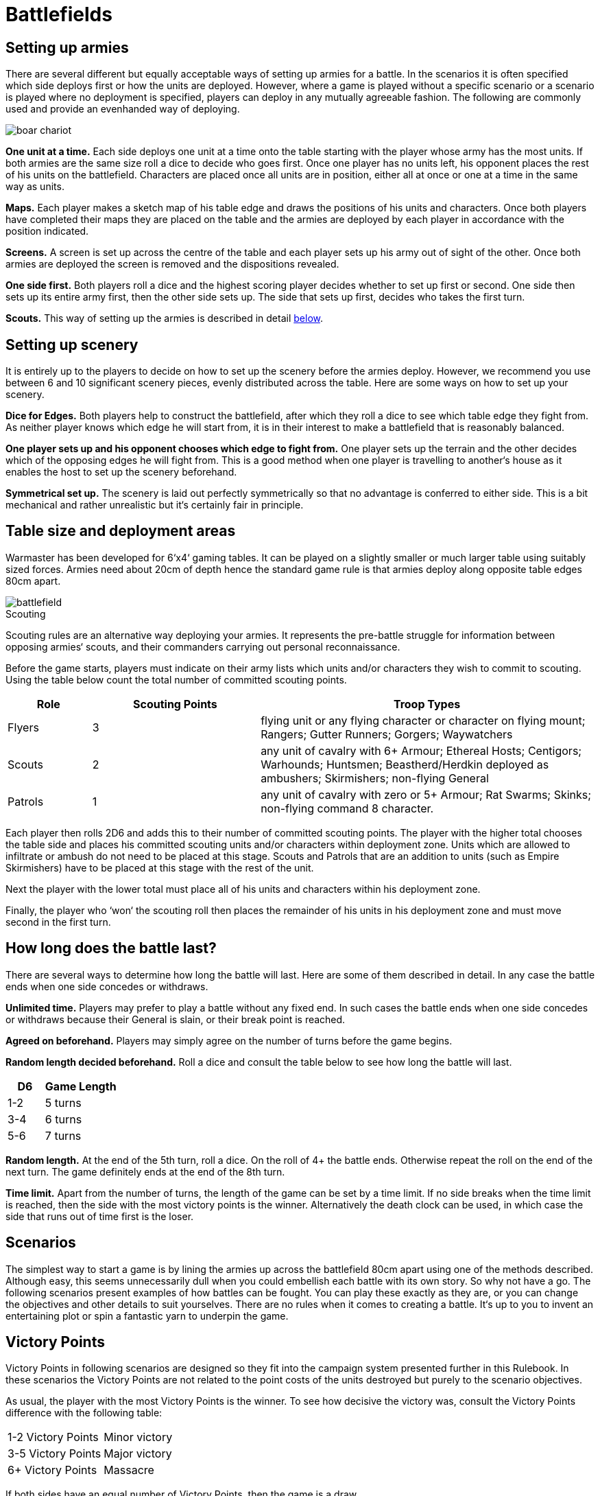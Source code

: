 = Battlefields

== Setting up armies

There are several different but equally acceptable
ways of setting up armies for a battle. In the scenarios
it is often specified which side deploys first or how the
units are deployed. However, where a game is played
without a specific scenario or a scenario is played where
no deployment is specified, players can deploy in any
mutually agreeable fashion. The following are commonly
used and provide an evenhanded way of deploying.

image::battlefields/boar-chariot.png[]

*One unit at a time.* Each side deploys one unit at a time
onto the table starting with the player whose army has
the most units. If both armies are the same size roll a
dice to decide who goes first. Once one player has no
units left, his opponent places the rest of his units on
the battlefield. Characters are placed once all units are
in position, either all at once or one at a time in the same
way as units.

*Maps.* Each player makes a sketch map of his table edge
and draws the positions of his units and characters. Once
both players have completed their maps they are placed
on the table and the armies are deployed by each player
in accordance with the position indicated.

*Screens.* A screen is set up across the centre of the table
and each player sets up his army out of sight of the other.
Once both armies are deployed the screen is removed
and the dispositions revealed.

*One side first.* Both players roll a dice and the highest
scoring player decides whether to set up first or second.
One side then sets up its entire army first, then the other
side sets up. The side that sets up first, decides who takes
the first turn.

*Scouts.* This way of setting up the armies is described in
detail <<scouting,below>>.

== Setting up scenery

It is entirely up to the players to decide on how to set
up the scenery before the armies deploy. However, we
recommend you use between 6 and 10 significant scenery
pieces, evenly distributed across the table. Here are some
ways on how to set up your scenery.

*Dice for Edges.* Both players help to construct the
battlefield, after which they roll a dice to see which table
edge they fight from. As neither player knows which
edge he will start from, it is in their interest to make a
battlefield that is reasonably balanced.

*One player sets up and his opponent chooses which
edge to fight from.* One player sets up the terrain and
the other decides which of the opposing edges he will
fight from. This is a good method when one player is
travelling to another‘s house as it enables the host to set
up the scenery beforehand.

*Symmetrical set up.* The scenery is laid out perfectly
symmetrically so that no advantage is conferred to either
side. This is a bit mechanical and rather unrealistic but
it‘s certainly fair in principle.

== Table size and deployment areas

Warmaster has been developed for 6‘x4‘ gaming tables. It
can be played on a slightly smaller or much larger table
using suitably sized forces. Armies need about 20cm of
depth hence the standard game rule is that armies deploy
along opposite table edges 80cm apart.

image::battlefields/battlefield.svg[id=f-battlefield]

[#scouting]
.Scouting
****
Scouting rules are an alternative way deploying
your armies. It represents the pre-battle struggle for
information between opposing armies‘ scouts, and their
commanders carrying out personal reconnaissance.

Before the game starts, players must indicate on their
army lists which units and/or characters they wish to
commit to scouting. Using the table below count the
total number of committed scouting points.

[cols="1,^2,4",frame=none,grid=rows]
|===
|Role |Scouting Points |Troop Types

|Flyers
|3
|flying unit or any flying character or character on flying mount; Rangers; Gutter
Runners; Gorgers; Waywatchers

|Scouts
|2
|any unit of cavalry with 6+ Armour; Ethereal Hosts; Centigors; Warhounds;
Huntsmen; Beastherd/Herdkin deployed as ambushers; Skirmishers; non-flying
General

|Patrols
|1
|any unit of cavalry with zero or 5+ Armour; Rat Swarms; Skinks;
non-flying command 8 character.
|===

Each player then rolls 2D6 and adds this to their number
of committed scouting points. The player with the higher
total chooses the table side and places his committed
scouting units and/or characters within deployment
zone. Units which are allowed to infiltrate or ambush do
not need to be placed at this stage. Scouts and Patrols that
are an addition to units (such as Empire Skirmishers)
have to be placed at this stage with the rest of the unit.

// Paragraph break added
Next the player with the lower total must place all of
his units and characters within his deployment zone.

// Paragraph break added
Finally, the player who ‘won‘ the scouting roll then
places the remainder of his units in his deployment zone
and must move second in the first turn.
****

== How long does the battle last?

There are several ways to determine how long the battle
will last. Here are some of them described in detail.
In any case the battle ends when one side concedes or
withdraws.

*Unlimited time.* Players may prefer to play a battle
without any fixed end. In such cases the battle ends when
one side concedes or withdraws because their General is
slain, or their break point is reached.

*Agreed on beforehand.* Players may simply agree on the
number of turns before the game begins.

*Random length decided beforehand.* Roll a dice and
consult the table below to see how long the battle will
last.

[cols="^1,^2",frame=none,grid=rows]
|===
|D6  |Game Length

|1-2 |5 turns
|3-4 |6 turns
|5-6 |7 turns
|===

*Random length.* At the end of the 5th turn, roll a dice. On
the roll of 4+ the battle ends. Otherwise repeat the roll
on the end of the next turn. The game definitely ends at
the end of the 8th turn.

*Time limit.* Apart from the number of turns, the length
of the game can be set by a time limit. If no side breaks
when the time limit is reached, then the side with the
most victory points is the winner. Alternatively the
death clock can be used, in which case the side that runs
out of time first is the loser.

== Scenarios

The simplest way to start a game is by lining the
armies up across the battlefield 80cm apart using one
of the methods described. Although easy, this seems
unnecessarily dull when you could embellish each battle
with its own story. So why not have a go. The following
scenarios present examples of how battles can be fought.
You can play these exactly as they are, or you can change
the objectives and other details to suit yourselves. There
are no rules when it comes to creating a battle. It‘s up to
you to invent an entertaining plot or spin a fantastic yarn
to underpin the game.

== Victory Points

Victory Points in following scenarios are designed so
they fit into the campaign system presented further in
this Rulebook. In these scenarios the Victory Points are
not related to the point costs of the units destroyed but
purely to the scenario objectives.

As usual, the player with the most Victory Points is the
winner. To see how decisive the victory was, consult the
Victory Points difference with the following table:

[cols="^,^",frame=ends,grid=rows]
|===
|1-2 Victory Points |Minor victory
|3-5 Victory Points |Major victory
|6+ Victory Points  |Massacre
|===

If both sides have an equal number of Victory Points,
then the game is a draw.

== Take and hold

The aim of this scenario is to fight over certain objectives
rather than just breaking your opponent. The battle
can be played at any number of points however we
recommend 2000 or more.

== Special Rules

After terrain is set, players take turns in placing four
game objectives. These can be any kind of markers or
preferably some terrain features, such as buildings, lone
trees, shrines etc. Two of the objectives should be placed
15cm within the central table line (objective zone B).
Place the remaining two objectives outside this zone as
well as outside the deployment zones (objective zone A).
In each objective zone A there should be one objective.
Place the objectives at least 5cm from any dense terrain
and at least 30cm from each other.

After the objectives are placed, roll for sides and deploy
your armies within the deployment zones.

== Victory Points

Victory Points are awarded not only for breaking the
opponent but for holding the objectives during the game.
Victory Points for holding an objective are scored if a
non-confused unit is within 5cm of the objective while
there is no enemy unit within 5cm of the same objective
at the end of player‘s turn from 3rd turn on. Flyers cannot
hold objectives however, they can contest them. Number
of awarded points depends on where the objective lies

*1 point* for holding the objective on your side of the table.

*2 points* for holding an objective on the enemy side of
the table.

*2 points* for forcing the enemy to withdraw.

Game ends when one player collects 10 Victory Points,
one side withdraws or in a pre-agreed way (see <<how-long-does-the-battle-last>>).

An army that withdrew cannot win but draw at best
even when it has more Victory Points than the enemy.

image::battlefields/take-and-hold.svg[id=f-take-and-hold]

image::battlefields/swordsmen.png[]

== Battle for the tower

This scenario features a bloody struggle for a tower
positioned in the middle of the battlefield. The battle
can be played at any number of points however we
recommend 2000 or more.

=== Special Rules

Along with other terrain, place a tower (or any similar
significant terrain feature such as farm house, monolith,
shrine etc.) right in the middle of the table. This terrain
feature counts as impassable terrain.

Deploy your armies as usual.

A player controls the tower if at least two of their non
confused units of infantry, cavalry or chariots (in any
combination) are touching the tower and are not in
combat, and no enemy unit is touching the tower.

== Victory points

// Spelling important, controls
It is important who controls the tower no matter
which side withdrew. From 3rd turn on, a player will
be awarded Victory Points at the end of his turn if he
controls the tower. Amount of awarded points depends
on following situation:

*3 points* for controlling the tower.

*1 point* extra if there is no enemy unit within 10cm of
the tower.

*1 point* extra if there is no enemy unit within 20cm of
the tower. This bonus stacks with the
previous one.

*2 points* for forcing the enemy to withdraw.

Game ends when one player collects 10 Victory Points,
one side withdraws or in a pre-agreed way (see <<how-long-does-the-battle-last>>).

An army that withdrew cannot win but draw at best
even when it has more Victory Points than the enemy.

image::battlefields/battle-for-the-tower.svg[id=f-battle-for-the-tower]

image::battlefields/dwarf-gunners.png[]

== Defending the village

In this scenario one player is the defender defending
a village and farmsteads against the attacker‘s army
raiding the country. The attacker‘s aim is to burn down
as many of the buildings as possible, while the defender
is trying to prevent this from happening. The scenario is
designed for 2000 point armies.

=== Special Rules

Along with the other terrain, place a village in the
defender‘s corner. The village should be approximately
20cm×20cm. Next players take turns in placing four
buildings starting with the attacker. Two buildings are
placed 10cm from the diagonal axis on the attacker‘s half
of the table (line A on the diagram). Two other buildings
are placed 20cm from the axis on the defender‘s side (line
B on the diagram).

The attacker deploys first in his deployment zone (see
the diagram below). The defender then deploys, and goes
first.

Any stand from an attacker‘s unit of infantry (non-
flying), cavalry or chariots that is not in combat or
confused, and is touching a building can try and set it on
fire by rolling a 6 in the combat phase. Once the building
is on fire, it is deemed to have been burned down. The
village counts as one model for this purpose.

The game ends when one side withdraws or in a pre-
agreed way (see <<how-long-does-the-battle-last>>).

=== Victory Points

Victory Points are gained for defending and destroying
the buildings, depending which role the army had.

// Spelling 2 points
*2 points* for breaking the enemy.

*1 point* for the attacker for every burnt building on the
line A.

*2 points* for the attacker for every burnt building on the
line B.

*3 points* for the attacker for burning the village.

*1 point* for the defender for defending the village.

*2 point* for the defender for every unburnt building on
the line B.

*3 points* for the defender for every unburnt building on
the line A.

A broken army cannot win the game. It can either lose
or draw.

// Order of images switched
image::battlefields/defending-the-village.svg[id=f-defending-the-village]

image::battlefields/chaos-axe.png[]

== Wagon train

A supply wagon train escorted by a patrol force is
suddenly ambushed by the enemy. The defenter‘s task is
to protect and get to safety as many wagons as possible.
The attacker‘s aim is to destroy the wagons and loot
them for bounty. The scenario is designed for 2000 point
armies.

=== Special Rules

Along with the other terrain place a road running
through the middle of the table. The defender places 6
wagons on the road so that no wagon is more than half
the way across the table and no closer than 40cm to the
defender‘s side of the table (see diagram). Then the rest of
the defender‘s army is deployed within their deployment
zone. Then the attacker deploys. The defender goes first.

Wagons can move 20cm once in the Command phase,
heading in the direction leading away from the defender‘s
side of the table. They don‘t need to be given orders to do
this. Alternatively they can be given individual orders, in
which case they can move once 20cm along the road in
whatever direction you wish, or 10cm cross country. A
wagon can‘t be given two or more orders in a turn. Any
that leave the table by any edge are counted as having
been saved. Wagons cannot be driven back by missile
fire.

// Spelling 'its own'
The wagons can be just destroyed or destroyed and
looted. The wagon is destroyed when at least one attack
(shooting, magic or close combat) is inflicted. A unit in
contact with a wagon cannot attack it if it is engaged
in close combat. To loot a wagon an enemy unit must
destroy it and remain in touch with it until its own
Command Phase. Only infantry and cavalry can loot
wagons.

Game ends when one side withdraws or in a pre-agreed
way (see <<how-long-does-the-battle-last>>).

=== Victory Points

*2 points* for breaking the enemy.

*1 point* for the attacker for every wagon destroyed in
close combat.

*3 points* for the attacker for every wagon destroyed and
looted. However, a unit that looted a wagon must survive
the battle to yield the points.

*1 point* for the defender for every non destroyed wagon.

*3 points* for the defender for every wagon saved.

Broken army cannot win the game. It can either lose or
draw.

image::battlefields/wagon-train.svg[id=f-wagon-train]

image::battlefields/wagons.png[]
